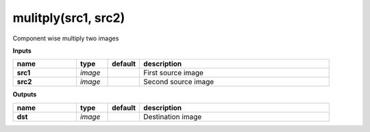 mulitply(src1, src2)
====================

Component wise multiply two images

**Inputs**

.. csv-table::
   :header: "name", "type", "default", "description"
   :widths: 20,10,10,60

   "**src1**", "*image*", "", "First source image"
   "**src2**", "*image*", "", "Second source image"

**Outputs**

.. csv-table::
   :header: "name", "type", "default", "description"
   :widths: 20,10,10,60

   "**dst**", "*image*", "", "Destination image"

